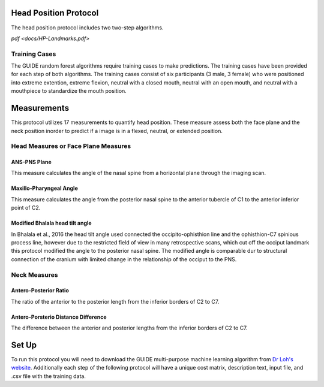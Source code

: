 
Head Position Protocol
======================
The head position protocol includes two two-step algorithms.

`pdf <docs/HP-Landmarks.pdf>` 


Training Cases
--------------

The GUIDE random forest algorithms require training cases to make predictions.  The training cases have been provided for each step of both algorithms. The training cases consist of six participants (3 male, 3 female) who were positioned into extreme extention, extreme flexion,  neutral with a closed mouth, neutral with an open mouth, and neutral with a mouthpiece to standardize the mouth position.


Measurements
============

This protocol utilizes 17 measurements to quantify head position.  These measure assess both the face plane and the neck position inorder to predict if a image is in a flexed, neutral, or extended position. 



Head Measures or Face Plane Measures
------------------------------------

ANS-PNS Plane
_____________

This measure calculates the angle of the nasal spine from a horizontal plane through the imaging scan.


Maxillo-Pharyngeal Angle
________________________

This measure calculates the angle from the posterior nasal spine to the anterior tubercle of C1 to the anterior inferior point of C2.


Modified Bhalala head tilt angle
________________________________

In Bhalala et al., 2016 the head tilt angle used connected the occipito-ophisthion line and the ophisthion-C7 spinious process line, however due to the restricted field of view in many retrospective scans, which cut off the occiput landmark this protocol modified the angle to the posterior nasal spine.  The modified angle is comparable dur to structural connection of the cranium with limited change in the relationship of the occiput to the PNS.


Neck Measures
-------------


Antero-Posterior Ratio
______________________

The ratio of the anterior to the posterior length from the inferior borders of C2 to C7.


Antero-Porsterio Distance Difference
____________________________________

The difference between the anterior and posterior lengths from the inferior borders of C2 to C7.




Set Up
======

To run this protocol you will need to download the GUIDE multi-purpose machine learning algorithm from `Dr Loh's website <http://www.stat.wisc.edu/~loh/guide.html>`_. Additionally each step of the following protocol will have a unique cost matrix, description text, input file, and .csv file with the training data.  


